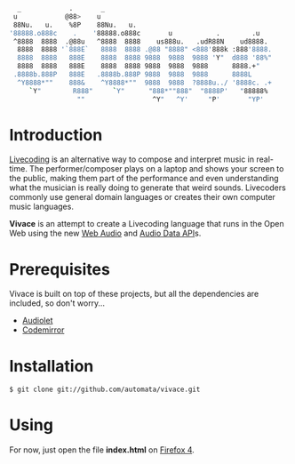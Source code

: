     #+BEGIN_SRC sh
   _            .       _
  u            @88>    u
  88Nu.   u.    %8P    88Nu.   u.
 '88888.o888c    .    '88888.o888c       u           .        .u
  ^8888  8888  .@88u   ^8888  8888    us888u.   .udR88N    ud8888.
   8888  8888 '`888E`   8888  8888 .@88 "8888" <888'888k :888'8888.
   8888  8888   888E    8888  8888 9888  9888  9888 'Y"  d888 '88%"
   8888  8888   888E    8888  8888 9888  9888  9888      8888.+"
  .8888b.888P   888E   .8888b.888P 9888  9888  9888      8888L 
   ^Y8888*""    888&    ^Y8888*""  9888  9888  ?8888u../ '8888c. .+
      `Y"        R888"     `Y"      "888*""888"  "8888P'   "88888%
                  ""                 ^Y"   ^Y'     "P'       "YP'
    #+END_SRC

* Introduction

[[http://toplap.org/][Livecoding]] is an alternative way to compose and interpret music in real-time. 
The performer/composer plays on a laptop and shows your screen to the public, 
making them part of the performance and even understanding what the musician 
is really doing to generate that weird sounds. Livecoders commonly use general 
domain languages or creates their own computer music languages. 

*Vivace* is an attempt to create a Livecoding language that runs in the Open Web 
using the new [[https://dvcs.w3.org/hg/audio/raw-file/tip/webaudio/specification.html][Web Audio]] and [[https://wiki.mozilla.org/Audio_Data_API][Audio Data API]]s. 

* Prerequisites

Vivace is built on top of these projects, but all the dependencies are included, so don't worry...

- [[http://github.com/oampo/Audiolet][Audiolet]]
- [[http://codemirror.net][Codemirror]]

* Installation

#+BEGIN_SRC sh
$ git clone git://github.com/automata/vivace.git
#+END_SRC

* Using

For now, just open the file *index.html* on [[http://gitfirefox.com][Firefox 4]].
